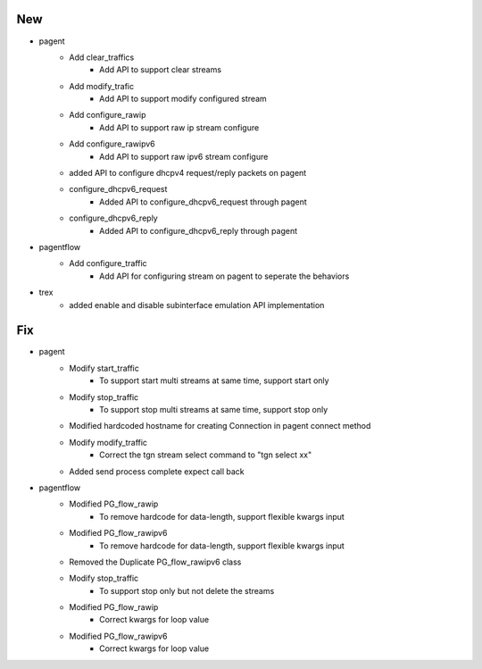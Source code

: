 --------------------------------------------------------------------------------
                                      New                                       
--------------------------------------------------------------------------------

* pagent
    * Add clear_traffics
        * Add API to support clear streams
    * Add modify_trafic
        * Add API to support modify configured stream
    * Add configure_rawip
        * Add API to support raw ip stream configure
    * Add configure_rawipv6
        * Add API to support raw ipv6 stream configure
    * added API to configure dhcpv4 request/reply packets on pagent
    * configure_dhcpv6_request
        * Added API to configure_dhcpv6_request through pagent
    * configure_dhcpv6_reply
        * Added API to configure_dhcpv6_reply through pagent

* pagentflow
    * Add configure_traffic
        * Add API for configuring stream on pagent to seperate the behaviors

* trex
    * added enable and disable subinterface emulation API implementation


--------------------------------------------------------------------------------
                                      Fix                                       
--------------------------------------------------------------------------------

* pagent
    * Modify start_traffic
        * To support start multi streams at same time, support start only
    * Modify stop_traffic
        * To support stop multi streams at same time, support stop only
    * Modified hardcoded hostname for creating Connection in pagent connect method
    * Modify modify_traffic
        * Correct the tgn stream select command to "tgn select xx"
    * Added send process complete expect call back

* pagentflow
    * Modified PG_flow_rawip
        * To remove hardcode for data-length, support flexible kwargs input
    * Modified PG_flow_rawipv6
        * To remove hardcode for data-length, support flexible kwargs input
    * Removed the Duplicate PG_flow_rawipv6 class
    * Modify stop_traffic
        * To support stop only but not delete the streams
    * Modified PG_flow_rawip
        * Correct kwargs for loop value
    * Modified PG_flow_rawipv6
        * Correct kwargs for loop value


